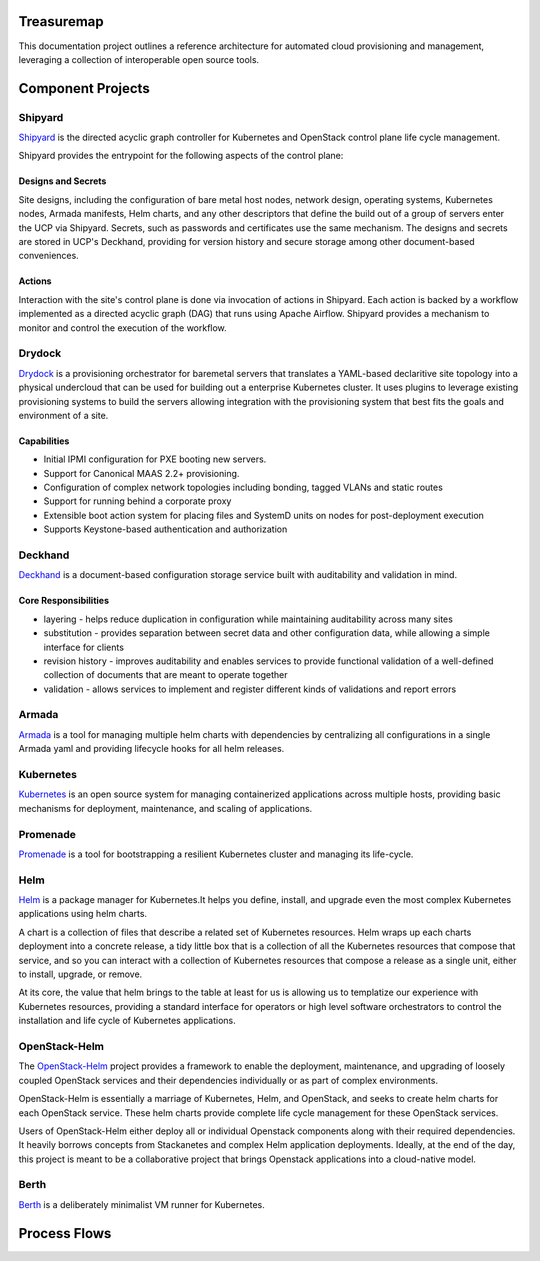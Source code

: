 Treasuremap
===========

This documentation project outlines a reference architecture for automated
cloud provisioning and management, leveraging a collection of interoperable
open source tools.

.. image:: diagrams/architecture.png

Component Projects
==================

Shipyard
--------
`Shipyard <https://github.com/att-comdev/shipyard>`_ is the directed acyclic
graph controller for Kubernetes and OpenStack control plane life cycle
management.

Shipyard provides the entrypoint for the following aspects of the control plane:

Designs and Secrets
^^^^^^^^^^^^^^^^^^^
Site designs, including the configuration of bare metal host nodes, network 
design, operating systems, Kubernetes nodes, Armada manifests, Helm charts,
and any other descriptors that define the build out of a group of servers enter
the UCP via Shipyard. Secrets, such as passwords and certificates use the same
mechanism.
The designs and secrets are stored in UCP's Deckhand, providing for version
history and secure storage among other document-based conveniences. 

Actions
^^^^^^^
Interaction with the site's control plane is done via invocation of actions in
Shipyard. Each action is backed by a workflow implemented as a directed acyclic
graph (DAG) that runs using Apache Airflow. Shipyard provides a mechanism to
monitor and control the execution of the workflow. 

Drydock
-------
`Drydock <https://github.com/att-comdev/drydock>`_ is a provisioning orchestrator
for baremetal servers that translates a YAML-based declaritive site topology into a
physical undercloud that can be used for building out a enterprise Kubernetes cluster.
It uses plugins to leverage existing provisioning systems to build the servers allowing
integration with the provisioning system that best fits the goals and environment of a site.

Capabilities
^^^^^^^^^^^^

* Initial IPMI configuration for PXE booting new servers.
* Support for Canonical MAAS 2.2+ provisioning.
* Configuration of complex network topologies including bonding,
  tagged VLANs and static routes
* Support for running behind a corporate proxy
* Extensible boot action system for placing files and SystemD
  units on nodes for post-deployment execution
* Supports Keystone-based authentication and authorization

Deckhand
--------
`Deckhand <https://github.com/att-comdev/deckhand>`_ is a document-based
configuration storage service built with auditability and validation in mind. 

Core Responsibilities
^^^^^^^^^^^^^^^^^^^^^

* layering - helps reduce duplication in configuration while maintaining
  auditability across many sites
* substitution - provides separation between secret data and other
  configuration data, while allowing a simple interface for clients
* revision history - improves auditability and enables services to provide
  functional validation of a well-defined collection of documents that are
  meant to operate together
* validation - allows services to implement and register different kinds of
  validations and report errors

Armada
------
`Armada <https://github.com/att-comdev/armada>`_ is a tool for managing multiple
helm charts with dependencies by centralizing all configurations in a single
Armada yaml and providing lifecycle hooks for all helm releases.

Kubernetes
----------
`Kubernetes <https://github.com/kubernetes/kubernetes>`_ is an open source
system for managing containerized applications across multiple hosts, providing
basic mechanisms for deployment, maintenance, and scaling of applications.

Promenade
---------
`Promenade <https://github.com/att-comdev/promenade>`_ is a tool for 
bootstrapping a resilient Kubernetes cluster and managing its life-cycle.

Helm
----
`Helm <https://github.com/kubernetes/helm>`_ is a package manager for Kubernetes.It helps you define, install, and upgrade even the most complex Kubernetes
applications using helm charts.

A chart is a collection of files that describe a related set of Kubernetes
resources. Helm wraps up each charts deployment into a concrete release,
a tidy little box that is a collection of all the Kubernetes resources that
compose that service, and so you can interact with a collection of Kubernetes
resources that compose a release as a single unit, either to install, upgrade,
or remove.

At its core, the value that helm brings to the table at least for us is
allowing us to templatize our experience with Kubernetes resources, providing
a standard interface for operators or high level software orchestrators to
control the installation and life cycle of Kubernetes applications.  

OpenStack-Helm
--------------
The `OpenStack-Helm <https://github.com/openstack/openstack-helm>`_ project
provides a framework to enable the deployment, maintenance, and upgrading of
loosely coupled OpenStack services and their dependencies individually or as
part of complex environments.

OpenStack-Helm is essentially a marriage of Kubernetes, Helm, and OpenStack,
and seeks to create helm charts for each OpenStack service.  These helm charts
provide complete life cycle management for these OpenStack services.

Users of OpenStack-Helm either deploy all or individual Openstack components
along with their required dependencies. It heavily borrows concepts from
Stackanetes and complex Helm application deployments.  Ideally, at the end of
the day, this project is meant to be a collaborative project that brings
Openstack applications into a cloud-native model.

Berth
-----
`Berth <https://github.com/att-comdev/berth>`_ is a deliberately minimalist VM
runner for Kubernetes.

Process Flows
=============

.. image:: diagrams/genesis.png

.. image:: diagrams/deploy_site.png

